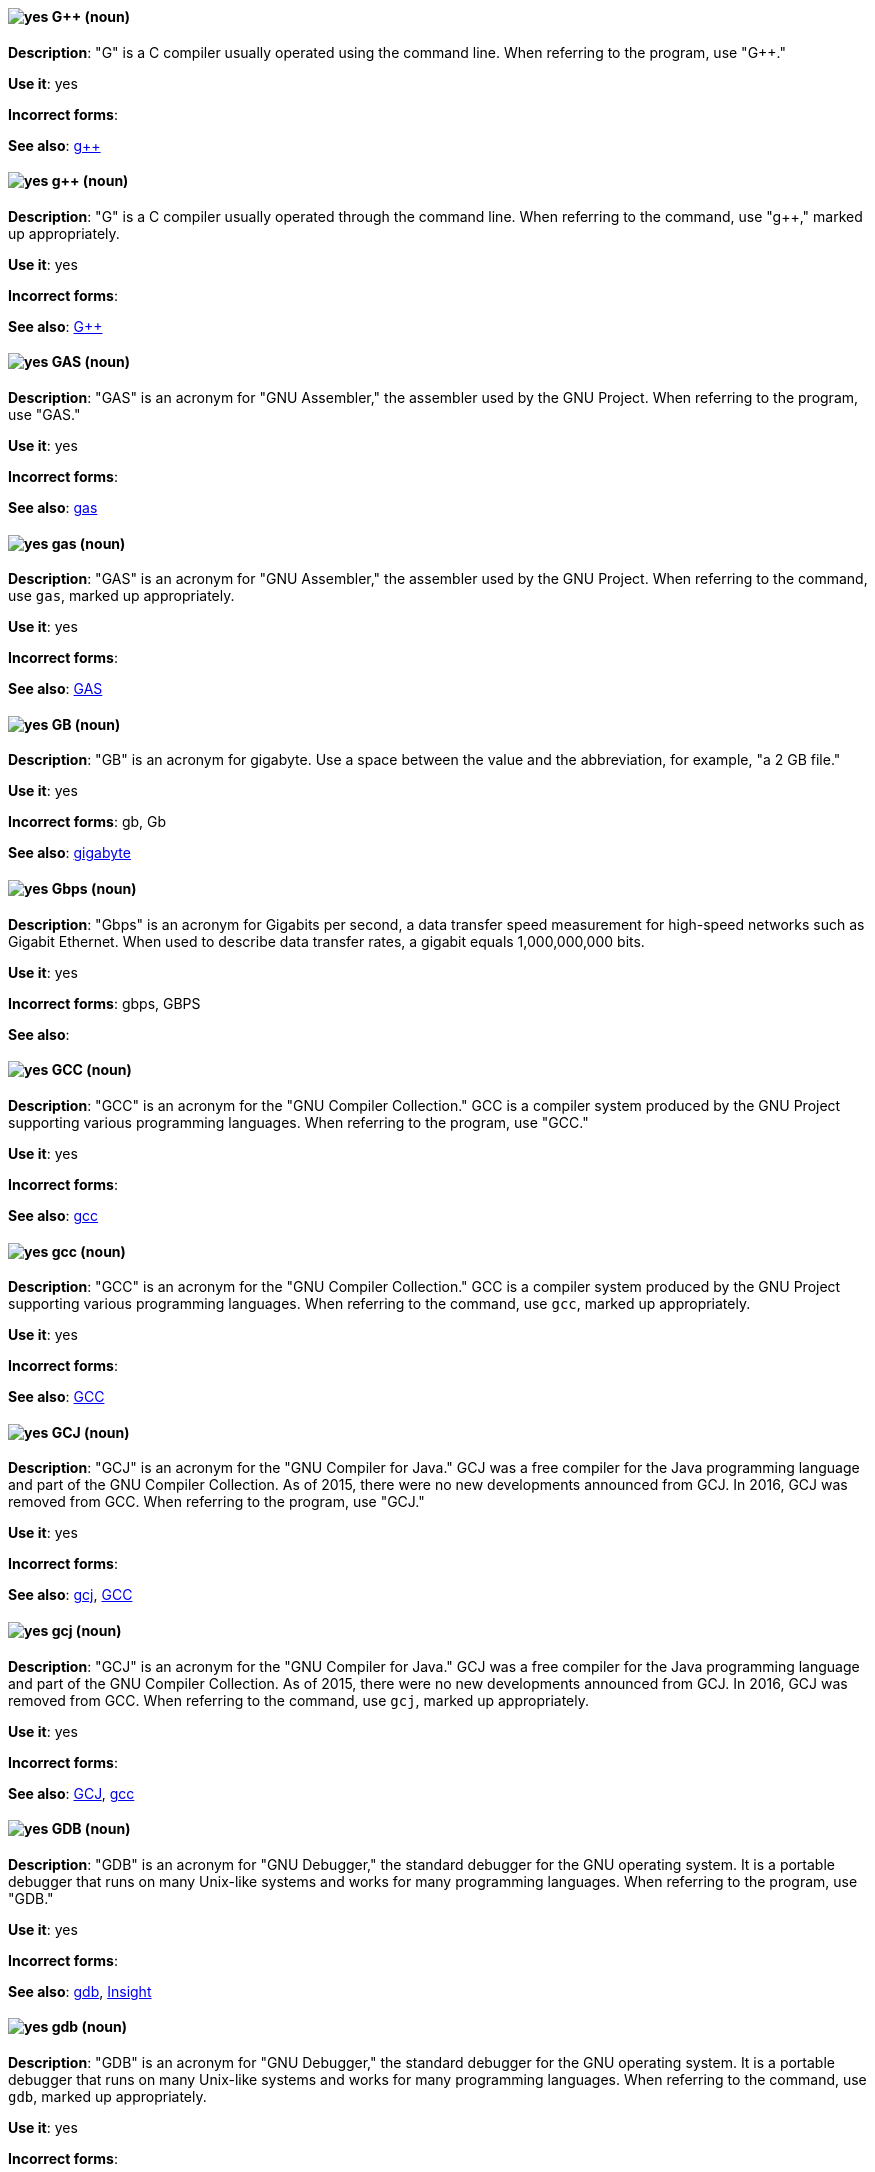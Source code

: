 [discrete]
[[gplusplus]]
==== image:images/yes.png[yes] G++ (noun)
*Description*: "G++" is a C++ compiler usually operated using the command line. When referring to the program, use "G++."

*Use it*: yes

*Incorrect forms*:

*See also*: xref:gplusplus-command[g++]

[discrete]
[[gplusplus-command]]
==== image:images/yes.png[yes] g++ (noun)
*Description*: "G++" is a C++ compiler usually operated through the command line. When referring to the command, use "g++," marked up appropriately.

*Use it*: yes

*Incorrect forms*:

*See also*: xref:gplusplus[G++]

[discrete]
[[gas]]
==== image:images/yes.png[yes] GAS (noun)
*Description*: "GAS" is an acronym for "GNU Assembler," the assembler used by the GNU Project. When referring to the program, use "GAS."

*Use it*: yes

*Incorrect forms*:

*See also*: xref:gas-command[gas]

[discrete]
[[gas-command]]
==== image:images/yes.png[yes] gas (noun)
*Description*: "GAS" is an acronym for "GNU Assembler," the assembler used by the GNU Project. When referring to the command, use `gas`, marked up appropriately.

*Use it*: yes

*Incorrect forms*:

*See also*: xref:gas[GAS]

[discrete]
[[gb]]
==== image:images/yes.png[yes] GB (noun)
*Description*: "GB" is an acronym for gigabyte. Use a space between the value and the abbreviation, for example, "a 2 GB file."

*Use it*: yes

*Incorrect forms*: gb, Gb

*See also*: xref:gigabyte[gigabyte]

[discrete]
[[gbps]]
==== image:images/yes.png[yes] Gbps (noun)
*Description*: "Gbps" is an acronym for Gigabits per second, a data transfer speed measurement for high-speed networks such as Gigabit Ethernet. When used to describe data transfer rates, a gigabit equals 1,000,000,000 bits.

*Use it*: yes

*Incorrect forms*: gbps, GBPS

*See also*:

[discrete]
[[gcc]]
==== image:images/yes.png[yes] GCC (noun)
*Description*: "GCC" is an acronym for the "GNU Compiler Collection." GCC is a compiler system produced by the GNU Project supporting various programming languages. When referring to the program, use "GCC."

*Use it*: yes

*Incorrect forms*:

*See also*: xref:gcc-command[gcc]

[discrete]
[[gcc-command]]
==== image:images/yes.png[yes] gcc (noun)
*Description*: "GCC" is an acronym for the "GNU Compiler Collection." GCC is a compiler system produced by the GNU Project supporting various programming languages. When referring to the command, use `gcc`, marked up appropriately.

*Use it*: yes

*Incorrect forms*:

*See also*: xref:gcc[GCC]

[discrete]
[[gcj]]
==== image:images/yes.png[yes] GCJ (noun)
*Description*: "GCJ" is an acronym for the "GNU Compiler for Java." GCJ was a free compiler for the Java programming language and part of the GNU Compiler Collection. As of 2015, there were no new developments announced from GCJ. In 2016, GCJ was removed from GCC. When referring to the program, use "GCJ."

*Use it*: yes

*Incorrect forms*:

*See also*: xref:gcj-command[gcj], xref:gcc[GCC]

[discrete]
[[gcj-command]]
==== image:images/yes.png[yes] gcj (noun)

*Description*: "GCJ" is an acronym for the "GNU Compiler for Java." GCJ was a free compiler for the Java programming language and part of the GNU Compiler Collection. As of 2015, there were no new developments announced from GCJ. In 2016, GCJ was removed from GCC. When referring to the command, use `gcj`, marked up appropriately.

*Use it*: yes

*Incorrect forms*:

*See also*: xref:gcj[GCJ], xref:gcc-command[gcc]

[discrete]
[[gdb]]
==== image:images/yes.png[yes] GDB (noun)
*Description*: "GDB" is an acronym for "GNU Debugger," the standard debugger for the GNU operating system. It is a portable debugger that runs on many Unix-like systems and works for many programming languages. When referring to the program, use "GDB."

*Use it*: yes

*Incorrect forms*:

*See also*: xref:gdb-command[gdb], xref:insight[Insight]

[discrete]
[[gdb-command]]
==== image:images/yes.png[yes] gdb (noun)
*Description*: "GDB" is an acronym for "GNU Debugger," the standard debugger for the GNU operating system. It is a portable debugger that runs on many Unix-like systems and works for many programming languages. When referring to the command, use `gdb`, marked up appropriately.

*Use it*: yes

*Incorrect forms*:

*See also*: xref:gdb[GDB], xref:insight[Insight]

[discrete]
[[gid]]
==== image:images/yes.png[yes] GID (noun)
*Description*: "GID" is an acronym for "Group ID." Do not use "gid."

*Use it*: yes

*Incorrect forms*: gid, Gid

*See also*:

[discrete]
[[gigabyte]]
==== image:images/yes.png[yes] gigabyte (noun)
*Description*: A "gigabyte" is 2 to the 30th power (1,073,741,824) bytes. One gigabyte is equal to 1,024 megabytes. When abbreviating gigabyte, use "GB."

*Use it*: yes

*Incorrect forms*:

*See also*: xref:gb[GB]

[discrete]
[[gimp]]
==== image:images/yes.png[yes] GIMP (noun)
*Description*: "GIMP" is an acronym for "GNU Image Manipulation Program." Do not use "Gimp" or "gimp."

*Use it*: yes

*Incorrect forms*: Gimp, gimp

*See also*:

[discrete]
[[git]]
==== image:images/yes.png[yes] Git (noun)
*Description*: Git is an open source version control system. Use "Git" when referring to the software in general, for example, "Clone the Git repository." Do not use lowercase "git" unless you are referring to the `git` command; as such, mark it up in monospace.

*Use it*: yes

*Incorrect forms*: git, GIT

*See also*:

[discrete]
[[gnome]]
==== image:images/yes.png[yes] GNOME (noun)
*Description*: "GNOME" is an open source desktop environment for Unix systems.

*Use it*: yes

*Incorrect forms*: Gnome, gnome

*See also*: xref:gnome-classic[GNOME Classic]

[discrete]
[[gnome-classic]]
==== image:images/yes.png[yes] GNOME Classic (noun)
*Description*: Although the desktop team tends to refer to "GNOME Classic" (technically, GNOME Shell with the classic mode extensions enabled) as "classic mode" in internal and developer-oriented community documents, we should stay consistent with what is exposed to the user on the GNOME Display Manager (GDM) login screen, that is, "GNOME Classic." The GNOME "modern mode" (technically, GNOME Shell with the classic mode extensions disabled) is referred to as "GNOME" (on the login screen and elsewhere).

*Use it*: yes

*Incorrect forms*: classic mode

*See also*: xref:gnome[GNOME]

[discrete]
[[gnu]]
==== image:images/yes.png[yes] GNU (noun)
*Description*: "GNU" is a recursive acronym for "GNU's Not Unix." GNU is a Unix-like, open-source operating system. Do not use "Gnu" or "gnu."

*Use it*: yes

*Incorrect forms*: Gnu, gnu

*See also*:

[discrete]
[[gnupro]]
==== image:images/yes.png[yes] GNUPro (noun)
*Description*: "GNUPro" Toolkit for Linux is designed for developing commercial and noncommercial Linux applications on native Linux platforms. It is a set of tested and certified, open-source, GNU standard C, C++, and assembly language development tools. When referring to the Red Hat product, use "GNUPro."

*Use it*: yes

*Incorrect forms*:

*See also*:

[discrete]
[[gpl]]
==== image:images/yes.png[yes] GPL (noun)
*Description*: "GPL" is an acronym for "General Public License." Do not use "Gpl" or "gpl."

*Use it*: yes

*Incorrect forms*: Gpl, gpl

*See also*:

[discrete]
[[grayscale]]
==== image:images/yes.png[yes] grayscale (noun)
*Description*: "Grayscale" is a range of gray shades from white to black, as used in a monochrome display or printout. Do not use "gray-scale" or "gray scale." Only the noun form is currently recognized.

*Use it*: yes

*Incorrect forms*: gray-scale, gray scale

*See also*:

[discrete]
[[grub]]
==== image:images/yes.png[yes] GRUB (noun)
*Description*: "GRUB" is an acronym for "GRand Unified Bootloader," which is a Linux boot loader.

*Use it*: yes

*Incorrect forms*: Grub

*See also*:

[discrete]
[[gtkplus]]
==== image:images/yes.png[yes] GTK+ (noun)
*Description*: "GTK+" is an acronym for "GIMP Tool Kit." Do not use "GTK," "Gtk," or "gtk."

*Use it*: yes

*Incorrect forms*: GTK, Gtk, gtk

*See also*:

[discrete]
[[guestfish]]
==== image:images/yes.png[yes] Guestfish (noun)
*Description*: "Guestfish" is an interactive shell that supports commands for accessing and modifying virtual disk images used in platform virtualization. You can use Guestfish for viewing and editing virtual machines (VMs) managed by libvirt.

*Use it*: yes

*Incorrect forms*:

*See also*: xref:libvirt[libvirt]

[discrete]
[[guest-operating-system]]
==== image:images/yes.png[yes] guest operating system (noun)
*Description*: A "guest operating system" refers to the operating system that is installed in a virtual machine. Do not use "guest" by itself, because it is ambiguous.

*Use it*: yes

*Incorrect forms*:

*See also*:
